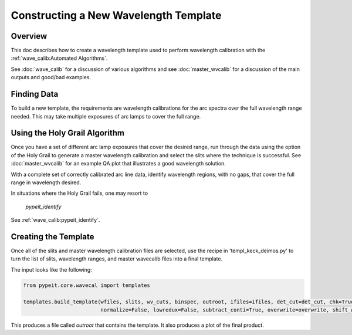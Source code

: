 .. _construct_template:

======================================
Constructing a New Wavelength Template
======================================


Overview
========

This doc describes how to create a wavelength template used to perform
wavelength calibration with the :ref:`wave_calib:Automated Algorithms`.

See :doc:`wave_calib` for a discussion of various algorithms and
see :doc:`master_wvcalib` for a discussion of the
main outputs and good/bad examples.

Finding Data
============

To build a new template, the requirements are wavelength calibrations for the
arc spectra over the full wavelength range needed. This may take multiple
exposures of arc lamps to cover the full range.

Using the Holy Grail Algorithm
==============================

Once you have a set of different arc lamp exposures that cover the desired range,
run through the data using the option of the Holy Grail to generate a
master wavelength calibration and select the slits where the technique is
successful. See :doc:`master_wvcalib` for an example QA plot that illustrates
a good wavelength solution.

With a complete set of correctly calibrated arc line data, identify wavelength
regions, with no gaps, that cover the full range in wavelength desired.

In situations where the Holy Grail fails, one may resort to

    `pypeit_identify`

See :ref:`wave_calib:pypeit_identify`.

Creating the Template
=====================

Once all of the slits and master wavelength calibration files are
selected, use the recipe in 'templ_keck_deimos.py' to turn the list of slits,
wavelength ranges, and master wavecalib files into a final template.

The input looks like the following:

.. code-block:: python

    from pypeit.core.wavecal import templates

    templates.build_template(wfiles, slits, wv_cuts, binspec, outroot, ifiles=ifiles, det_cut=det_cut, chk=True,
                             normalize=False, lowredux=False, subtract_conti=True, overwrite=overwrite, shift_wave=True)

This produces a file called `outroot` that contains the template. It also
produces a plot of the final product.
